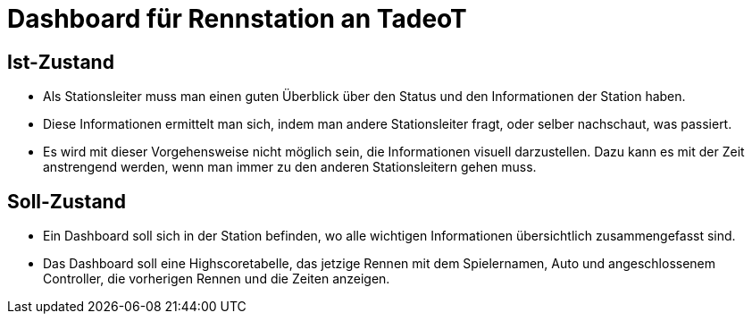 = Dashboard für Rennstation an TadeoT

== Ist-Zustand
- Als Stationsleiter muss man einen guten Überblick über den Status und den Informationen der Station haben.
- Diese Informationen ermittelt man sich, indem man andere Stationsleiter fragt, oder selber nachschaut, was passiert.
- Es wird mit dieser Vorgehensweise nicht möglich sein, die Informationen visuell darzustellen.
Dazu kann es mit der Zeit anstrengend werden, wenn man immer zu den anderen Stationsleitern gehen muss.

== Soll-Zustand
- Ein Dashboard soll sich in der Station befinden, wo alle wichtigen Informationen übersichtlich
zusammengefasst sind.
- Das Dashboard soll eine Highscoretabelle, das jetzige Rennen mit dem Spielernamen, Auto und angeschlossenem Controller,
die vorherigen Rennen und die Zeiten anzeigen.